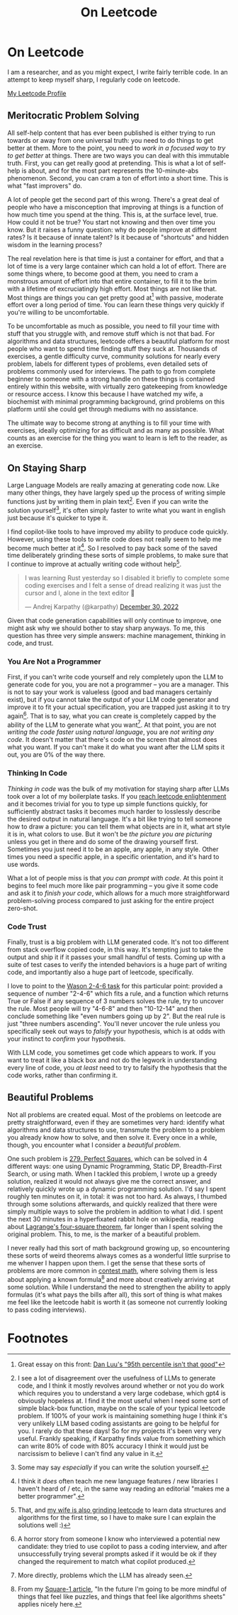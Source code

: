#+TITLE: On Leetcode

* On Leetcode

I am a researcher, and as you might expect, I write fairly terrible code. In an attempt to keep myself sharp, I regularly code on leetcode.

[[https://leetcode.com/ambisinister/][My Leetcode Profile]]

** Meritocratic Problem Solving

All self-help content that has ever been published is either trying to run towards or away from one universal truth: you need to do things to get better at them. More to the point, you need to /work in a focused way/ to /try to get better/ at things. There are two ways you can deal with this immutable truth. First, you can get really good at pretending. This is what a lot of self-help is about, and for the most part represents the 10-minute-abs phenomenon. Second, you can cram a ton of effort into a short time. This is what "fast improvers" do.

A lot of people get the second part of this wrong. There's a great deal of people who have a misconception that improving at things is a function of how much time you spend at the thing. This is, at the surface level, true. How could it not be true? You start not knowing and then over time you know. But it raises a funny question: why do people improve at different rates? Is it because of innate talent? Is it because of "shortcuts" and hidden wisdom in the learning process?

The real revelation here is that time is just a container for effort, and that a lot of time is a very large container which can hold a lot of effort. There are some things where, to become good at them, you need to cram a monstrous amount of effort into that entire container, to fill it to the brim with a lifetime of excruciatingly high effort. Most things are not like that. Most things are things you can get pretty good at[fn:8] with passive, moderate effort over a long period of time. You can learn these things very quickly if you're willing to be uncomfortable.

To be uncomfortable as much as possible, you need to fill your time with stuff that you struggle with, and remove stuff which is not that bad. For algorithms and data structures, leetcode offers a beautiful platform for most people who want to spend time finding stuff they suck at. Thousands of exercises, a gentle difficulty curve, community solutions for nearly every problem, labels for different types of problems, even detailed sets of problems commonly used for interviews. The path to go from complete beginner to someone with a strong handle on these things is contained entirely within this website, with virtually zero gatekeeping from knowledge or resource access. I know this because I have watched my wife, a biochemist with minimal programming background, grind problems on this platform until she could get through mediums with no assistance. 

The ultimate way to become strong at anything is to fill your time with exercises, ideally optimizing for as difficult and as many as possible. What counts as an exercise for the thing you want to learn is left to the reader, as an exercise.

** On Staying Sharp

Large Language Models are really amazing at generating code now. Like many other things, they have largely sped up the process of writing simple functions just by writing them in plain text[fn:4]. Even if you can write the solution yourself[fn:1], it's often simply faster to write what you want in english just because it's quicker to type it.

I find copilot-like tools to have improved my ability to produce code quickly. However, using these tools to write code does not really seem to help me become much better at it[fn:5]. So I resolved to pay back some of the saved time deliberately grinding these sorts of simple problems, to make sure that I continue to improve at actually writing code without help[fn:7].

#+BEGIN_EXPORT html
<blockquote class="twitter-tweet"><p lang="en" dir="ltr">I was learning Rust yesterday so I disabled it briefly to complete some coding exercises and I felt a sense of dread realizing it was just the cursor and I, alone in the text editor 😬</p>&mdash; Andrej Karpathy (@karpathy) <a href="https://twitter.com/karpathy/status/1608895190672211968?ref_src=twsrc%5Etfw">December 30, 2022</a></blockquote> <script async src="https://platform.twitter.com/widgets.js" charset="utf-8"></script>
#+END_EXPORT

Given that code generation capabilities will only continue to improve, one might ask why we should bother to stay sharp anyways. To me, this question has three very simple answers: machine management, thinking in code, and trust.

*** You Are Not a Programmer

First, if you can't write code yourself and rely completely upon the LLM to generate code for you, you are not a programmer -- you are a manager. This is not to say your work is valueless (good and bad managers certainly exist), but if you cannot take the output of your LLM code generator and improve it to fit your actual specification, you are trapped just asking it to try again[fn:6]. That is to say, what you can create is completely capped by the ability of the LLM to generate what you want[fn:3]. At that point, you are not /writing the code faster using natural language/, you are /not writing any code/. It doesn't matter that there's code on the screen that almost does what you want. If you can't make it do what you want after the LLM spits it out, you are 0% of the way there.

*** Thinking In Code

/Thinking in code/ was the bulk of my motivation for staying sharp after LLMs took over a lot of my boilerplate tasks. If you [[https://www.youtube.com/watch?v=VHZDxOmRthE][reach leetcode enlightenment]] and it becomes trivial for you to type up simple functions quickly, for sufficiently abstract tasks it becomes much harder to losslessly describe the desired output in natural language. It's a bit like trying to tell someone how to draw a picture: you can tell them what objects are in it, what art style it is in, what colors to use. But it won't be /the picture you are picturing/ unless you get in there and do some of the drawing yourself first. Sometimes you just need it to be an apple, any apple, in any style. Other times you need a specific apple, in a specific orientation, and it's hard to use words.

What a lot of people miss is that /you can prompt with code/. At this point it begins to feel much more like pair programming -- you give it some code and ask it to /finish your code/, which allows for a much more straightforward problem-solving process compared to just asking for the entire project zero-shot.

*** Code Trust

Finally, trust is a big problem with LLM generated code. It's not too different from stack overflow copied code, in this way. It's tempting just to take the output and ship it if it passes your small handful of tests. Coming up with a suite of test cases to verify the intended behaviors is a huge part of writing code, and importantly also a huge part of leetcode, specifically.

I love to point to the [[http://www.devpsy.org/teaching/method/confirmation_bias.html][Wason 2-4-6 task]] for this particular point: provided a sequence of number "2-4-6" which fits a rule, and a function which returns True or False if any sequence of 3 numbers solves the rule, try to uncover the rule. Most people will try "4-6-8" and then "10-12-14" and then conclude something like "even numbers going up by 2". But the real rule is just "three numbers ascending". You'll never uncover the rule unless you specifically seek out ways to /falsify/ your hypothesis, which is at odds with your instinct to /confirm/ your hypothesis.

With LLM code, you sometimes get code which appears to work. If you want to treat it like a black box and not do the legwork in understanding every line of code, you /at least/ need to try to falsify the hypothesis that the code works, rather than confirming it.

** Beautiful Problems

Not all problems are created equal. Most of the problems on leetcode are pretty straightforward, even if they are sometimes very hard: identify what algorithms and data structures to use, transmute the problem to a problem you already know how to solve, and then solve it. Every once in a while, though, you encounter what I consider a /beautiful problem/.

One such problem is [[https://leetcode.com/problems/perfect-squares/][279. Perfect Squares]], which can be solved in 4 different ways: one using Dynamic Programming, Static DP, Breadth-First Search, or using math. When I tackled this problem, I wrote up a greedy solution, realized it would not always give me the correct answer, and relatively quickly wrote up a dynamic programming solution. I'd say I spent roughly ten minutes on it, in total: it was not too hard. As always, I thumbed through some solutions afterwards, and quickly realized that there were simply multiple ways to solve the problem in addition to what I did. I spent the next 30 minutes in a hyperfixated rabbit hole on wikipedia, reading about [[https://en.wikipedia.org/wiki/Lagrange%27s_four-square_theorem][Lagrange's four-square theorem]], far longer than I spent solving the original problem. This, to me, is the marker of a beautiful problem.

I never really had this sort of math background growing up, so encountering these sorts of weird theorems always comes as a wonderful little surprise to me whenver I happen upon them. I get the sense that these sorts of problems are more common in [[https://en.wikipedia.org/wiki/List_of_mathematics_competitions][contest math]], where solving them is less about applying a known formula[fn:2] and more about creatively arriving at some solution. While I understand the need to strengthen the ability to apply formulas (it's what pays the bills after all), this sort of thing is what makes me feel like the leetcode habit is worth it (as someone not currently looking to pass coding interviews). 

* Footnotes

[fn:8] Great essay on this front: [[https://danluu.com/p95-skill/][Dan Luu's "95th percentile isn't that good"]]

[fn:7] That, and [[https://leetcode.com/mariawu2012/][my wife is also grinding leetcode]] to learn data structures and algorithms for the first time, so I have to make sure I can explain the solutions well :)

[fn:6] A horror story from someone I know who interviewed a potential new candidate: they tried to use copilot to pass a coding interview, and after unsuccessfully trying several prompts asked if it would be ok if they changed the requirement to match what copilot produced.

[fn:5] I think it /does/ often teach me new language features / new libraries I haven't heard of / etc, in the same way reading an editorial "makes me a better programmer".

[fn:4] I see a lot of disagreement over the usefulness of LLMs to generate code, and I think it mostly revolves around whether or not you do work which requires you to understand a very large codebase, which gpt4 is obviously hopeless at. I find it the most useful when I need some sort of simple black-box function, maybe on the scale of your typical leetcode problem. If 100% of your work is maintaining something huge I think it's very unlikely LLM based coding assistants are going to be helpful for you. I rarely do that these days! So for my projects it's been very very useful. Frankly speaking, if Karpathy finds value from something which can write 80% of code with 80% accuracy I think it would just be narcissism to believe I can't find any value in it.

[fn:3] More directly, problems which the LLM has already seen.

[fn:2] From my [[https://planetbanatt.net/articles/square1.html][Square-1 article]], "In the future I'm going to be more mindful of things that feel like puzzles, and things that feel like algorithms sheets" applies nicely here.

[fn:1] Some may say /especially/ if you can write the solution yourself. 
